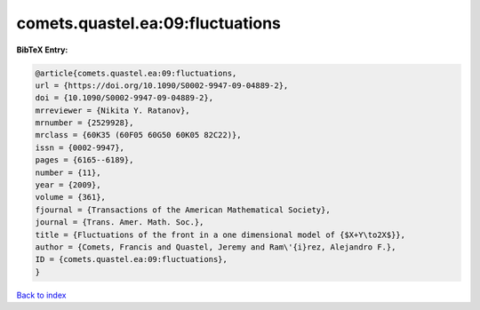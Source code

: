 comets.quastel.ea:09:fluctuations
=================================

.. :cite:t:`comets.quastel.ea:09:fluctuations`

.. bibliography:: ../../All.bib

**BibTeX Entry:**

.. code-block:: bibtex

   @article{comets.quastel.ea:09:fluctuations,
   url = {https://doi.org/10.1090/S0002-9947-09-04889-2},
   doi = {10.1090/S0002-9947-09-04889-2},
   mrreviewer = {Nikita Y. Ratanov},
   mrnumber = {2529928},
   mrclass = {60K35 (60F05 60G50 60K05 82C22)},
   issn = {0002-9947},
   pages = {6165--6189},
   number = {11},
   year = {2009},
   volume = {361},
   fjournal = {Transactions of the American Mathematical Society},
   journal = {Trans. Amer. Math. Soc.},
   title = {Fluctuations of the front in a one dimensional model of {$X+Y\to2X$}},
   author = {Comets, Francis and Quastel, Jeremy and Ram\'{i}rez, Alejandro F.},
   ID = {comets.quastel.ea:09:fluctuations},
   }

`Back to index <../index>`_
